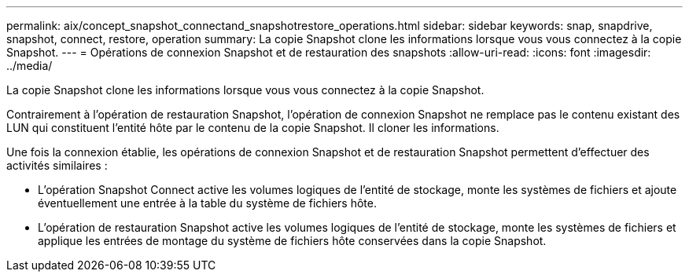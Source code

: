 ---
permalink: aix/concept_snapshot_connectand_snapshotrestore_operations.html 
sidebar: sidebar 
keywords: snap, snapdrive, snapshot, connect, restore, operation 
summary: La copie Snapshot clone les informations lorsque vous vous connectez à la copie Snapshot. 
---
= Opérations de connexion Snapshot et de restauration des snapshots
:allow-uri-read: 
:icons: font
:imagesdir: ../media/


[role="lead"]
La copie Snapshot clone les informations lorsque vous vous connectez à la copie Snapshot.

Contrairement à l'opération de restauration Snapshot, l'opération de connexion Snapshot ne remplace pas le contenu existant des LUN qui constituent l'entité hôte par le contenu de la copie Snapshot. Il cloner les informations.

Une fois la connexion établie, les opérations de connexion Snapshot et de restauration Snapshot permettent d'effectuer des activités similaires :

* L'opération Snapshot Connect active les volumes logiques de l'entité de stockage, monte les systèmes de fichiers et ajoute éventuellement une entrée à la table du système de fichiers hôte.
* L'opération de restauration Snapshot active les volumes logiques de l'entité de stockage, monte les systèmes de fichiers et applique les entrées de montage du système de fichiers hôte conservées dans la copie Snapshot.

